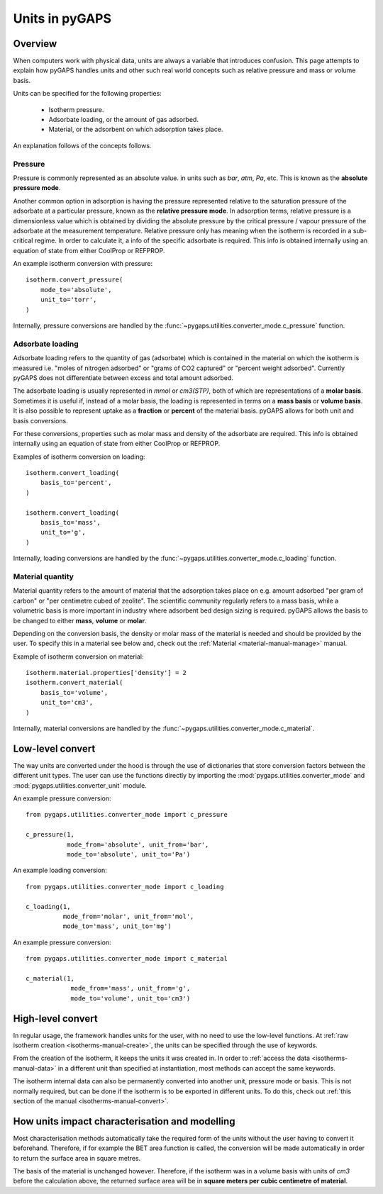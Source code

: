 .. _units-manual:

Units in pyGAPS
===============

.. _units-manual-general:

Overview
--------

When computers work with physical data, units are always a variable that
introduces confusion. This page attempts to explain how pyGAPS handles units and
other such real world concepts such as relative pressure and mass or volume
basis.

Units can be specified for the following properties:

    - Isotherm pressure.
    - Adsorbate loading, or the amount of gas adsorbed.
    - Material, or the adsorbent on which adsorption takes place.

An explanation follows of the concepts follows.

Pressure
::::::::

Pressure is commonly represented as an absolute value. in units such as *bar*,
*atm*, *Pa*, etc. This is known as the **absolute pressure mode**.

Another common option in adsorption is having the pressure represented relative
to the saturation pressure of the adsorbate at a particular pressure, known as
the **relative pressure mode**. In adsorption terms, relative pressure is a
dimensionless value which is obtained by dividing the absolute pressure by the
critical pressure / vapour pressure of the adsorbate at the measurement
temperature. Relative pressure only has meaning when the isotherm is recorded in
a sub-critical regime. In order to calculate it, a info of the specific
adsorbate is required. This info is obtained internally using an equation of
state from either CoolProp or REFPROP.

An example isotherm conversion with pressure:

::

    isotherm.convert_pressure(
        mode_to='absolute',
        unit_to='torr',
    )


Internally, pressure conversions are handled by the
:func:`~pygaps.utilities.converter_mode.c_pressure` function.


Adsorbate loading
:::::::::::::::::

Adsorbate loading refers to the quantity of gas (adsorbate) which is contained
in the material on which the isotherm is measured i.e. "moles of nitrogen
adsorbed" or "grams of CO2 captured" or "percent weight adsorbed". Currently
pyGAPS does not differentiate between excess and total amount adsorbed.

The adsorbate loading is usually represented in *mmol* or *cm3(STP)*, both of
which are representations of a **molar basis**. Sometimes it is useful if,
instead of a molar basis, the loading is represented in terms on a
**mass basis** or **volume basis**. It is also possible to represent uptake
as a **fraction** or **percent** of the material basis.
pyGAPS allows for both unit and basis conversions.

For these conversions, properties such as molar mass and density of the
adsorbate are required. This info is obtained internally using an equation of
state from either CoolProp or REFPROP.

Examples of isotherm conversion on loading:

::

    isotherm.convert_loading(
        basis_to='percent',
    )

    isotherm.convert_loading(
        basis_to='mass',
        unit_to='g',
    )


Internally, loading conversions are handled by the
:func:`~pygaps.utilities.converter_mode.c_loading` function.

Material quantity
:::::::::::::::::

Material quantity refers to the amount of material that the adsorption takes
place on e.g. amount adsorbed "per gram of carbon" or "per centimetre cubed of
zeolite". The scientific community regularly refers to a mass basis, while a
volumetric basis is more important in industry where adsorbent bed design sizing
is required. pyGAPS allows the basis to be changed to either **mass**,
**volume** or **molar**.

Depending on the conversion basis, the density or molar mass of the material is
needed and should be provided by the user. To specify this in a material see
below and, check out the :ref:`Material <material-manual-manage>` manual.

Example of isotherm conversion on material:

::

    isotherm.material.properties['density'] = 2
    isotherm.convert_material(
        basis_to='volume',
        unit_to='cm3',
    )


Internally, material conversions are handled by the
:func:`~pygaps.utilities.converter_mode.c_material`.


.. _units-manual-low-level:

Low-level convert
-----------------

The way units are converted under the hood is through the use of dictionaries
that store conversion factors between the different unit types. The user can use
the functions directly by importing the :mod:`pygaps.utilities.converter_mode`
and :mod:`pygaps.utilities.converter_unit` module.

An example pressure conversion:

::

    from pygaps.utilities.converter_mode import c_pressure

    c_pressure(1,
               mode_from='absolute', unit_from='bar',
               mode_to='absolute', unit_to='Pa')


An example loading conversion:

::

    from pygaps.utilities.converter_mode import c_loading

    c_loading(1,
              mode_from='molar', unit_from='mol',
              mode_to='mass', unit_to='mg')


An example pressure conversion:

::

    from pygaps.utilities.converter_mode import c_material

    c_material(1,
                mode_from='mass', unit_from='g',
                mode_to='volume', unit_to='cm3')



.. _units-manual-high-level:

High-level convert
------------------

In regular usage, the framework handles units for the user, with no need to use
the low-level functions. At
:ref:`raw isotherm creation <isotherms-manual-create>`, the units can be
specified through the use of keywords.

From the creation of the isotherm, it keeps the units it was created in. In
order to :ref:`access the data <isotherms-manual-data>` in a different unit than
specified at instantiation, most methods can accept the same keywords.

The isotherm internal data can also be permanently converted into another unit,
pressure mode or basis. This is not normally required, but can be done if the
isotherm is to be exported in different units. To do this, check out
:ref:`this section of the manual <isotherms-manual-convert>`.


.. _units-manual-impact:

How units impact characterisation and modelling
-----------------------------------------------

Most characterisation methods automatically take the required form of the units
without the user having to convert it beforehand. Therefore, if for example the
BET area function is called, the conversion will be made automatically in order
to return the surface area in square metres.

The basis of the material is unchanged however. Therefore, if the isotherm was
in a volume basis with units of *cm3* before the calculation above, the returned
surface area will be in **square meters per cubic centimetre of material**.
